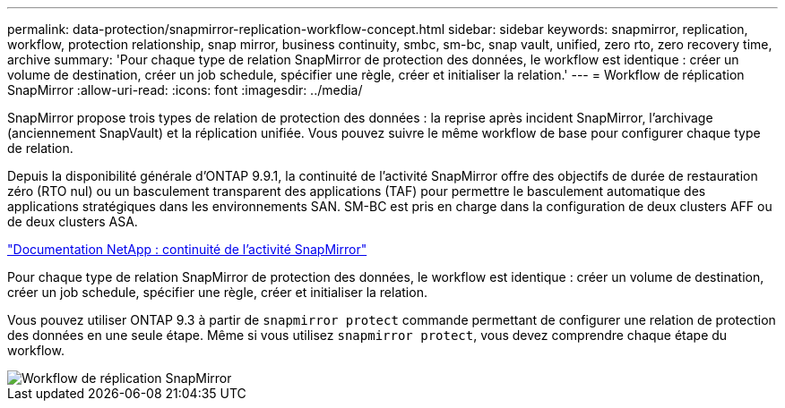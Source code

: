 ---
permalink: data-protection/snapmirror-replication-workflow-concept.html 
sidebar: sidebar 
keywords: snapmirror, replication, workflow, protection relationship, snap mirror, business continuity, smbc, sm-bc, snap vault, unified, zero rto, zero recovery time, archive 
summary: 'Pour chaque type de relation SnapMirror de protection des données, le workflow est identique : créer un volume de destination, créer un job schedule, spécifier une règle, créer et initialiser la relation.' 
---
= Workflow de réplication SnapMirror
:allow-uri-read: 
:icons: font
:imagesdir: ../media/


[role="lead"]
SnapMirror propose trois types de relation de protection des données : la reprise après incident SnapMirror, l'archivage (anciennement SnapVault) et la réplication unifiée. Vous pouvez suivre le même workflow de base pour configurer chaque type de relation.

Depuis la disponibilité générale d'ONTAP 9.9.1, la continuité de l'activité SnapMirror offre des objectifs de durée de restauration zéro (RTO nul) ou un basculement transparent des applications (TAF) pour permettre le basculement automatique des applications stratégiques dans les environnements SAN. SM-BC est pris en charge dans la configuration de deux clusters AFF ou de deux clusters ASA.

https://docs.netapp.com/us-en/ontap/smbc["Documentation NetApp : continuité de l'activité SnapMirror"]

Pour chaque type de relation SnapMirror de protection des données, le workflow est identique : créer un volume de destination, créer un job schedule, spécifier une règle, créer et initialiser la relation.

Vous pouvez utiliser ONTAP 9.3 à partir de `snapmirror protect` commande permettant de configurer une relation de protection des données en une seule étape. Même si vous utilisez `snapmirror protect`, vous devez comprendre chaque étape du workflow.

image::../media/data-protection-workflow.gif[Workflow de réplication SnapMirror]
